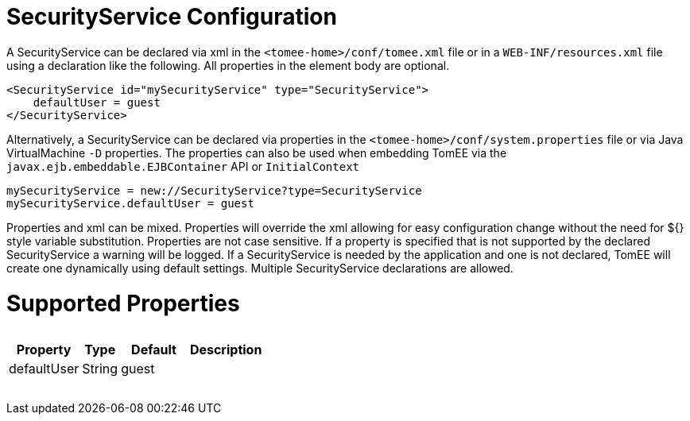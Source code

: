 = SecurityService Configuration

A SecurityService can be declared via xml in the `<tomee-home>/conf/tomee.xml` file or in a `WEB-INF/resources.xml` file using a declaration like the following.
All properties in the element body are optional.

 <SecurityService id="mySecurityService" type="SecurityService">
     defaultUser = guest
 </SecurityService>

Alternatively, a SecurityService can be declared via properties in the `<tomee-home>/conf/system.properties` file or via Java VirtualMachine `-D` properties.
The properties can also be used when embedding TomEE via the `javax.ejb.embeddable.EJBContainer` API or `InitialContext`

 mySecurityService = new://SecurityService?type=SecurityService
 mySecurityService.defaultUser = guest

Properties and xml can be mixed.
Properties will override the xml allowing for easy configuration change without the need for ${} style variable substitution.
Properties are not case sensitive.
If a property is specified that is not supported by the declared SecurityService a warning will be logged.
If a SecurityService is needed by the application and one is not declared, TomEE will create one dynamically using default settings.
Multiple SecurityService declarations are allowed.

= Supported Properties+++<table>++++++<tr>++++++<th>+++Property+++</th>+++
+++<th>+++Type+++</th>+++
+++<th>+++Default+++</th>+++
+++<th>+++Description+++</th>++++++</tr>+++
+++<tr>++++++<td>+++defaultUser+++</td>+++
  +++<td>+++String+++</td>+++
  +++<td>+++guest&nbsp;&nbsp;&nbsp;&nbsp;&nbsp;&nbsp;&nbsp;&nbsp;&nbsp;+++</td>+++
  +++<td>++++++</td>++++++</tr>++++++</table>+++
